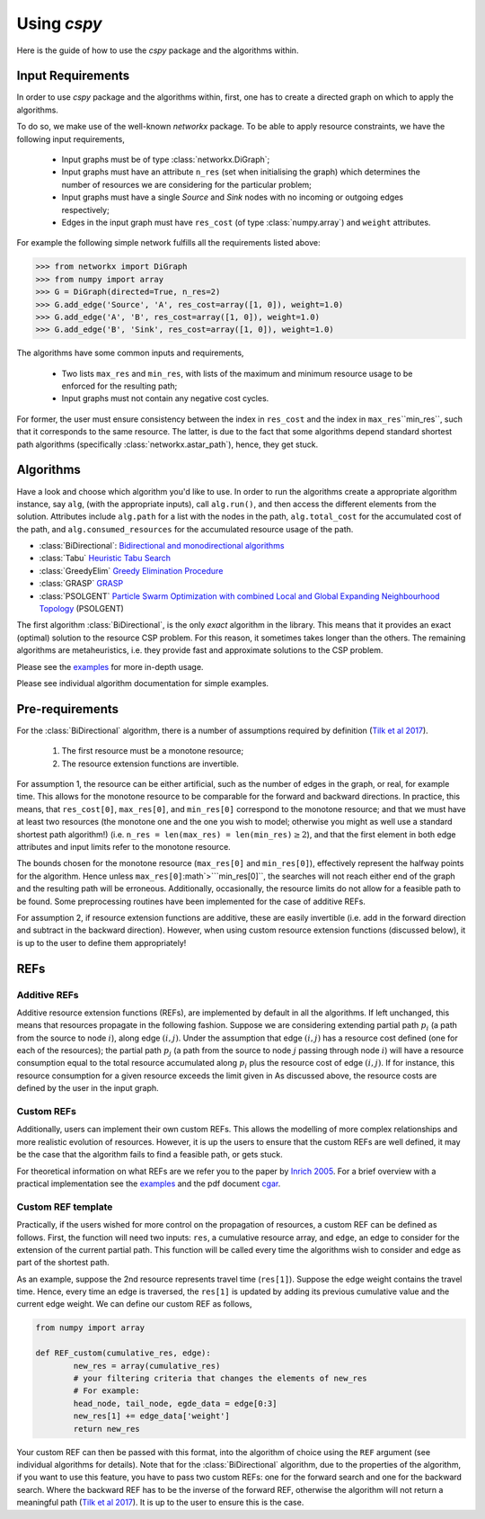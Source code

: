 Using `cspy`
============

Here is the guide of how to use the `cspy` package and the algorithms within.

Input Requirements
~~~~~~~~~~~~~~~~~~

In order to use `cspy` package and the algorithms within, first, one has to create a directed graph on which to apply the algorithms.

To do so, we make use of the well-known `networkx` package. 
To be able to apply resource constraints, we have the following input requirements,

 - Input graphs must be of type :class:`networkx.DiGraph`;
 - Input graphs must have an attribute ``n_res`` (set when initialising the graph) which determines the number of resources we are considering for the particular problem;
 - Input graphs must have a single `Source` and `Sink` nodes with no incoming or outgoing edges respectively;
 - Edges in the input graph must have ``res_cost`` (of type :class:`numpy.array`) and ``weight`` attributes.


For example the following simple network fulfills all the requirements listed above:

.. code-block:: python

        >>> from networkx import DiGraph
        >>> from numpy import array
        >>> G = DiGraph(directed=True, n_res=2)
        >>> G.add_edge('Source', 'A', res_cost=array([1, 0]), weight=1.0)
        >>> G.add_edge('A', 'B', res_cost=array([1, 0]), weight=1.0)
        >>> G.add_edge('B', 'Sink', res_cost=array([1, 0]), weight=1.0)

The algorithms have some common inputs and requirements,

 - Two lists ``max_res`` and ``min_res``, with lists of the maximum and minimum resource usage to be enforced for the resulting path; 
 - Input graphs must not contain any negative cost cycles.

For former, the user must ensure consistency between the index in ``res_cost`` and
the index in ``max_res``\``min_res``, such that it corresponds to the same resource.
The latter, is due to the fact that some algorithms depend standard shortest path algorithms
(specifically :class:`networkx.astar_path`), hence, they get stuck.

Algorithms
~~~~~~~~~~

Have a look and choose which algorithm you'd like to use. 
In order to run the algorithms create a appropriate algorithm instance, say ``alg``,
(with the appropriate inputs), call ``alg.run()``, and then access the different elements from the solution.
Attributes include ``alg.path`` for a list with the nodes in the path, 
``alg.total_cost`` for the accumulated cost of the path,
and ``alg.consumed_resources`` for the accumulated resource usage of the path.
 
- :class:`BiDirectional`: `Bidirectional and monodirectional algorithms`_
- :class:`Tabu` `Heuristic Tabu Search`_
- :class:`GreedyElim` `Greedy Elimination Procedure`_
- :class:`GRASP` `GRASP`_
- :class:`PSOLGENT` `Particle Swarm Optimization with combined Local and Global Expanding Neighbourhood Topology`_ (PSOLGENT)

The first algorithm :class:`BiDirectional`, is the only *exact* algorithm in the library.
This means that it provides an exact (optimal) solution to the resource CSP problem.
For this reason, it sometimes takes longer than the others.
The remaining algorithms are metaheuristics,
i.e. they provide fast and approximate solutions to the CSP problem.

Please see the `examples`_ for more in-depth usage.

Please see individual algorithm documentation for simple examples.

.. _Bidirectional and monodirectional algorithms: https://cspy.readthedocs.io/en/latest/api/cspy.BiDirectional.html
.. _Heuristic Tabu Search: https://cspy.readthedocs.io/en/latest/api/cspy.Tabu.html
.. _Greedy Elimination Procedure: https://cspy.readthedocs.io/en/latest/api/cspy.GreedyElim.html
.. _Particle Swarm Optimization with combined Local and Global Expanding Neighbourhood Topology: https://cspy.readthedocs.io/en/latest/api/cspy.PSOLGENT.html
.. _GRASP: https://cspy.readthedocs.io/en/latest/api/cspy.GRASP.html
.. _Marinakis et al 2017: https://www.sciencedirect.com/science/article/pii/S0377221717302357z
.. _examples: https://github.com/torressa/cspy/tree/master/examples/

Pre-requirements
~~~~~~~~~~~~~~~~

For the :class:`BiDirectional` algorithm, there is a number of assumptions required by definition (`Tilk et al 2017`_).

 1. The first resource must be a monotone resource;
 2. The resource extension functions are invertible.

For assumption 1, the resource can be either artificial,
such as the number of edges in the graph, or real, for example time.
This allows for the monotone resource to be comparable for the forward and backward directions.
In practice, this means, that ``res_cost[0]``, ``max_res[0]``,
and ``min_res[0]`` correspond to the monotone resource;
and that we must have at least two resources
(the monotone one and the one you wish to model; otherwise you might as well use a standard
shortest path algorithm!) (i.e. ``n_res = len(max_res) = len(min_res)``:math:`\geq 2`),
and that the first element in both edge attributes and input limits refer to the monotone
resource.

The bounds chosen for the monotone resource
(``max_res[0]`` and ``min_res[0]``), effectively represent the halfway points for the
algorithm. Hence unless ``max_res[0]``:math`>```min_res[0]``, the searches will not reach
either end of the graph and the resulting path will be erroneous.
Additionally, occasionally, the resource limits do not allow for a feasible path to be found.
Some preprocessing routines have been implemented for the case of additive REFs.

For assumption 2, if resource extension functions are additive, these are easily invertible (i.e. add in the forward direction and subtract in the backward direction).
However, when using custom resource extension functions (discussed below),
it is up to the user to define them appropriately!

REFs
~~~~

Additive REFs
*************

Additive resource extension functions (REFs), are implemented by default in all the algorithms.
If left unchanged, this means that resources propagate in the following fashion. 
Suppose we are considering extending partial path :math:`p_i` 
(a path from the source to node :math:`i`), along edge :math:`(i, j)`.
Under the assumption that edge :math:`(i, j)` has a resource cost defined 
(one for each of the resources); 
the partial path :math:`p_j` (a path from the source to node :math:`j` passing 
through node :math:`i`) will have a resource consumption equal to the total resource accumulated along :math:`p_i` plus the resource cost of edge :math:`(i, j)`.
If for instance, this resource consumption for a given resource exceeds the limit given in 
As discussed above, the resource costs are defined by the user in the input graph.

Custom REFs
***********

Additionally, users can implement their own custom REFs. 
This allows the modelling of more complex relationships and more realistic evolution 
of resources.
However, it is up the users to ensure that the custom REFs are well defined,
it may be the case that the algorithm fails to find a feasible path, or gets stuck.

For theoretical information on what REFs are we refer you to the paper by `Inrich 2005`_.
For a brief overview with a practical implementation see the `examples`_ and 
the pdf document `cgar`_.

Custom REF template
*******************

Practically, if the users wished for more control on the propagation of resources,
a custom REF can be defined as follows.
First, the function will need two inputs: ``res``, a cumulative resource array, and ``edge``, an edge to consider for the extension of the current partial path. This function will be called every time the algorithms wish to consider and edge as part of the shortest path.

As an example, suppose the 2nd resource represents travel time (``res[1]``). Suppose the edge weight contains the travel time. Hence, every time an edge is traversed, the ``res[1]`` is updated by adding its previous cumulative value and the current edge weight. We can define our custom REF as follows,

.. code-block:: python

        from numpy import array

        def REF_custom(cumulative_res, edge):
        	new_res = array(cumulative_res)
        	# your filtering criteria that changes the elements of new_res
        	# For example:
        	head_node, tail_node, egde_data = edge[0:3]
        	new_res[1] += edge_data['weight']
        	return new_res

Your custom REF can then be passed with this format, into the algorithm of choice using the ``REF`` argument (see individual algorithms for details). Note that for the :class:`BiDirectional` algorithm, due to the properties of the algorithm, if you want to use this feature, you have to pass two custom REFs: one for the forward search and one for the backward search. Where the backward REF has to be the inverse of the forward REF, otherwise the algorithm will not return a meaningful path (`Tilk et al 2017`_). It is up to the user to ensure this is the case.

.. _cgar: https://github.com/torressa/cspy/examples/cgar/cgar.pdf
.. _Tilk et al 2017: https://www.sciencedirect.com/science/article/pii/S0377221717302035
.. _Inrich 2005: https://www.researchgate.net/publication/227142556_Shortest_Path_Problems_with_Resource_Constraints

